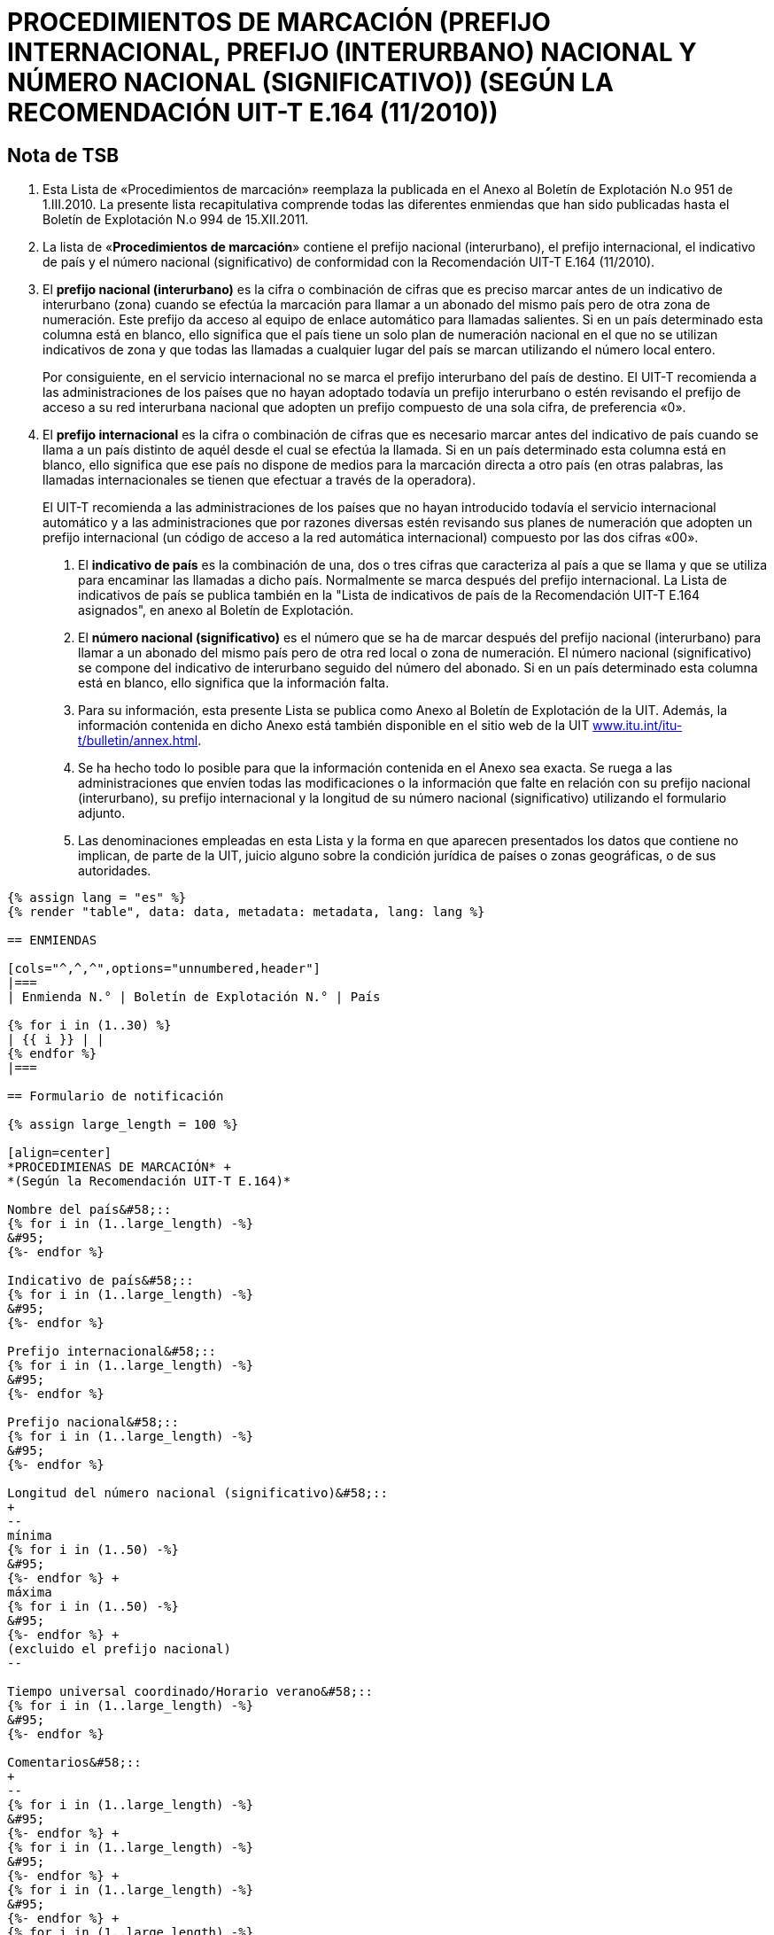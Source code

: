 = PROCEDIMIENTOS DE MARCACIÓN (PREFIJO INTERNACIONAL, PREFIJO (INTERURBANO) NACIONAL Y NÚMERO NACIONAL (SIGNIFICATIVO)) (SEGÚN LA RECOMENDACIÓN UIT-T E.164 (11/2010))
:bureau: T
:docnumber: 976
:published-date: 2011-12-15
:annex-title-en: Annex to ITU Operational Bulletin
:annex-id: No. 994
:status: published
:doctype: service-publication
:imagesdir: images
:language: es
:mn-document-class: itu
:mn-output-extensions: xml,html,pdf,doc,rxl
:local-cache-only:


== Nota de TSB

1. Esta Lista de «Procedimientos de marcación» reemplaza la publicada en el Anexo al Boletín de
Explotación N.o 951 de 1.III.2010. La presente lista recapitulativa comprende todas las diferentes enmiendas
que han sido publicadas hasta el Boletín de Explotación N.o 994 de 15.XII.2011.

2. La lista de «*Procedimientos de marcación*» contiene el prefijo nacional (interurbano), el prefijo
internacional, el indicativo de país y el número nacional (significativo) de conformidad con la
Recomendación UIT-T E.164 (11/2010).

3. El *prefijo nacional (interurbano)* es la cifra o combinación de cifras que es preciso marcar antes de
un indicativo de interurbano (zona) cuando se efectúa la marcación para llamar a un abonado del mismo
país pero de otra zona de numeración. Este prefijo da acceso al equipo de enlace automático para llamadas
salientes. Si en un país determinado esta columna está en blanco, ello significa que el país tiene un solo
plan de numeración nacional en el que no se utilizan indicativos de zona y que todas las llamadas a
cualquier lugar del país se marcan utilizando el número local entero.
+
--
Por consiguiente, en el servicio internacional no se marca el prefijo interurbano del país de destino. El
UIT-T recomienda a las administraciones de los países que no hayan adoptado todavía un prefijo
interurbano o estén revisando el prefijo de acceso a su red interurbana nacional que adopten un prefijo
compuesto de una sola cifra, de preferencia «0».
--

4. El *prefijo internacional* es la cifra o combinación de cifras que es necesario marcar antes del
indicativo de país cuando se llama a un país distinto de aquél desde el cual se efectúa la llamada. Si en un
país determinado esta columna está en blanco, ello significa que ese país no dispone de medios para la
marcación directa a otro país (en otras palabras, las llamadas internacionales se tienen que efectuar a
través de la operadora).
+
--
El UIT-T recomienda a las administraciones de los países que no hayan introducido todavía el
servicio internacional automático y a las administraciones que por razones diversas estén revisando sus
planes de numeración que adopten un prefijo internacional (un código de acceso a la red automática
internacional) compuesto por las dos cifras «00».
--

. El *indicativo de país* es la combinación de una, dos o tres cifras que caracteriza al país a que se
llama y que se utiliza para encaminar las llamadas a dicho país. Normalmente se marca después del prefijo
internacional. La Lista de indicativos de país se publica también en la "Lista de indicativos de país de la
Recomendación UIT-T E.164 asignados", en anexo al Boletín de Explotación.

. El *número nacional (significativo)* es el número que se ha de marcar después del prefijo nacional
(interurbano) para llamar a un abonado del mismo país pero de otra red local o zona de numeración. El
número nacional (significativo) se compone del indicativo de interurbano seguido del número del abonado.
Si en un país determinado esta columna está en blanco, ello significa que la información falta.

. Para su información, esta presente Lista se publica como Anexo al Boletín de Explotación de la UIT.
Además, la información contenida en dicho Anexo está también disponible en el sitio web de la UIT
link:https://www.itu.int/itu-t/bulletin/annex.html[www.itu.int/itu-t/bulletin/annex.html].

. Se ha hecho todo lo posible para que la información contenida en el Anexo sea exacta. Se ruega a
las administraciones que envíen todas las modificaciones o la información que falte en relación con su
prefijo nacional (interurbano), su prefijo internacional y la longitud de su número nacional (significativo)
utilizando el formulario adjunto.

. Las denominaciones empleadas en esta Lista y la forma en que aparecen presentados los datos que
contiene no implican, de parte de la UIT, juicio alguno sobre la condición jurídica de países o zonas
geográficas, o de sus autoridades.


[yaml2text,data=../../datasets/994-E.164C/data.yaml,metadata=../../datasets/994-E.164C/metadata.yaml]
----
{% assign lang = "es" %}
{% render "table", data: data, metadata: metadata, lang: lang %}

== ENMIENDAS

[cols="^,^,^",options="unnumbered,header"]
|===
| Enmienda N.° | Boletín de Explotación N.° | País

{% for i in (1..30) %}
| {{ i }} | |
{% endfor %}
|===

== Formulario de notificación

{% assign large_length = 100 %}

[align=center]
*PROCEDIMIENAS DE MARCACIÓN* +
*(Según la Recomendación UIT-T E.164)*

Nombre del país&#58;::
{% for i in (1..large_length) -%}
&#95;
{%- endfor %}

Indicativo de país&#58;::
{% for i in (1..large_length) -%}
&#95;
{%- endfor %}

Prefijo internacional&#58;::
{% for i in (1..large_length) -%}
&#95;
{%- endfor %}

Prefijo nacional&#58;::
{% for i in (1..large_length) -%}
&#95;
{%- endfor %}

Longitud del número nacional (significativo)&#58;::
+
--
mínima
{% for i in (1..50) -%}
&#95;
{%- endfor %} +
máxima
{% for i in (1..50) -%}
&#95;
{%- endfor %} +
(excluido el prefijo nacional)
--

Tiempo universal coordinado/Horario verano&#58;::
{% for i in (1..large_length) -%}
&#95;
{%- endfor %}

Comentarios&#58;::
+
--
{% for i in (1..large_length) -%}
&#95;
{%- endfor %} +
{% for i in (1..large_length) -%}
&#95;
{%- endfor %} +
{% for i in (1..large_length) -%}
&#95;
{%- endfor %} +
{% for i in (1..large_length) -%}
&#95;
{%- endfor %} +
{% for i in (1..large_length) -%}
&#95;
{%- endfor %}
--

Contacto&#58;::
+
--
{% for i in (1..large_length) -%}
&#95;
{%- endfor %}

Tel: +
{%- for i in (1..40) -%}
&#95;
{%- endfor %}
Fax: +
{%- for i in (1..40) -%}
&#95;
{%- endfor %} +
E-mail:
{%- for i in (1..85) -%}
&#95;
{%- endfor %}
--
----
